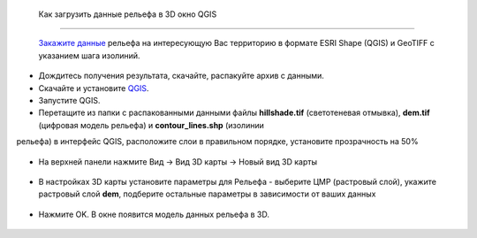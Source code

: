 .. _data_elev_to_qgis:

 Как загрузить данные рельефа в 3D окно QGIS
=============================================
 
 `Закажите данные <https://data.nextgis.com/ru/>`_ рельефа на интересующую Вас территорию в формате ESRI Shape (QGIS) и GeoTIFF с указанием шага изолиний.
* Дождитесь получения результата, скачайте, распакуйте архив с данными.
* Скачайте и установите `QGIS <https://qgis.org/en/site/forusers/download.html/>`_.
* Запустите QGIS.
* Перетащите из папки с распакованными данными файлы **hillshade.tif** (светотеневая отмывка), **dem.tif** (цифровая модель рельефа) и **contour_lines.shp** (изолинии
рельефа) в интерфейс QGIS, расположите слои в правильном порядке, установите прозрачность на 50%

.. figure:: _static/elev_qgis_project.png
   :name: elev_qgis_project
   :align: center
   :width: 16cm

* На верхней панели нажмите Вид -> Вид 3D карты -> Новый вид 3D карты

.. figure:: _static/3d_dem_newmap.png
   :name: 3d_dem_newmap
   :align: center
   :width: 16cm
   
* В настройках 3D карты установите параметры для Рельефа - выберите ЦМР (растровый слой), укажите растровый слой **dem**, подберите остальные параметры в зависимости от ваших данных

.. figure:: _static/3d_dem_settings.png
   :name: 3d_dem_settings
   :align: center
   :width: 16cm
   
* Нажмите OK. В окне появится модель данных рельефа в 3D.

.. figure:: _static/3d_dem_results.png
   :name: 3d_dem_result
   :align: center
   :width: 16cm
